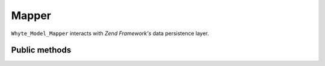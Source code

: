 .. mapper:

======
Mapper
======

``Whyte_Model_Mapper`` interacts with *Zend Framework's* data persistence layer.

Public methods
==============

.. method:: add(Whyte_Model_Entity $entity)

   Adds an entity to database::

       ...
       $new_id = $mapper->add($entity);
       ...

   :param Whyte_Model_Entity $entity: an entity instance
   :return: mixed (new record id)

.. method:: get($property, $value)

   Return a single record filtered by a property value::

       ...
       $data_array = $mapper->get('id', (int) $id);
       if ($data_array)
           return new Application_Model_User($data_array);
       ...

   :param string $property: property name
   :param mixed $value: property value
   :return: array | null

.. method:: update(Whyte_Model_Entity $entity, $key_property_name)

   Update entity record identified by key property::

       ...
       $mapper->update($user, 'id');
       ...

   :param Whyte_Model_Entity $entity: an updated entity instance
   :param string $key_property_name: the key property name

.. method:: count_all($string=null, $value=null)

   Count all records, optionally filtered by filter condition::

       return $mapper->count_all(
           $mapper->get_map_value('category_id').' IN (?)',
           $category_ids
       );

   :param string $string: condition string for ``where`` statement
   :param mixed $value: filter value